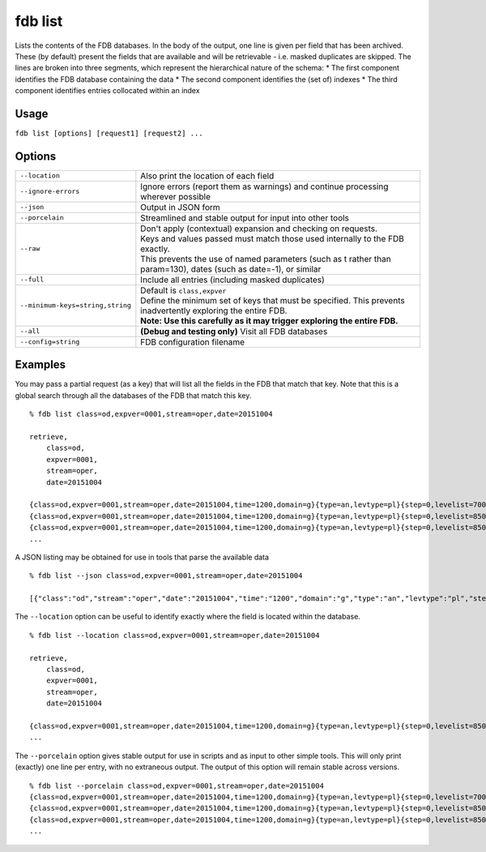 fdb list
========

Lists the contents of the FDB databases.  
In the body of the output, one line is given per field that has been archived. These (by default) present the fields that are available and will be retrievable - i.e. masked duplicates are skipped.  
The lines are broken into three segments, which represent the hierarchical nature of the schema:
* The first component identifies the FDB database containing the data
* The second component identifies the (set of) indexes
* The third component identifies entries collocated within an index

Usage
-----

``fdb list [options] [request1] [request2] ...``

Options
-------

+----------------------------------------+---------------------------------------------------------------------------------------------------------------------+
| ``--location``                         | Also print the location of each field                                                                               |
+----------------------------------------+---------------------------------------------------------------------------------------------------------------------+
| ``--ignore-errors``                    | Ignore errors (report them as warnings) and continue processing wherever possible                                   |
+----------------------------------------+---------------------------------------------------------------------------------------------------------------------+
| ``--json``                             | Output in JSON form                                                                                                 |
+----------------------------------------+---------------------------------------------------------------------------------------------------------------------+
| ``--porcelain``                        | Streamlined and stable output for input into other tools                                                            |
+----------------------------------------+---------------------------------------------------------------------------------------------------------------------+
| ``--raw``                              | | Don't apply (contextual) expansion and checking on requests.                                                      |
|                                        | | Keys and values passed must match those used internally to the FDB exactly.                                       |
|                                        | | This prevents the use of named parameters (such as t rather than param=130), dates (such as date=-1), or similar  |
+----------------------------------------+---------------------------------------------------------------------------------------------------------------------+
| ``--full``                             | Include all entries (including masked duplicates)                                                                   |
+----------------------------------------+---------------------------------------------------------------------------------------------------------------------+
| ``--minimum-keys=string,string``       | | Default is ``class,expver``                                                                                       |
|                                        | | Define the minimum set of keys that must be specified. This prevents inadvertently exploring the entire FDB.      |
|                                        | | **Note: Use this carefully as it may trigger exploring the entire FDB.**                                          |
+----------------------------------------+---------------------------------------------------------------------------------------------------------------------+
| ``--all``                              | **(Debug and testing only)** Visit all FDB databases                                                                |
+----------------------------------------+---------------------------------------------------------------------------------------------------------------------+
| ``--config=string``                    | FDB configuration filename                                                                                          |
+----------------------------------------+---------------------------------------------------------------------------------------------------------------------+


Examples
--------

You may pass a partial request (as a key) that will list all the fields in the FDB that match that key.
Note that this is a global search through all the databases of the FDB that match this key.
::

  % fdb list class=od,expver=0001,stream=oper,date=20151004
  
  retrieve,
      class=od,
      expver=0001,
      stream=oper,
      date=20151004
  
  {class=od,expver=0001,stream=oper,date=20151004,time=1200,domain=g}{type=an,levtype=pl}{step=0,levelist=700,param=155}
  {class=od,expver=0001,stream=oper,date=20151004,time=1200,domain=g}{type=an,levtype=pl}{step=0,levelist=850,param=129}
  {class=od,expver=0001,stream=oper,date=20151004,time=1200,domain=g}{type=an,levtype=pl}{step=0,levelist=850,param=130}
  ...


A JSON listing may be obtained for use in tools that parse the available data
::

  % fdb list --json class=od,expver=0001,stream=oper,date=20151004
  
  [{"class":"od","stream":"oper","date":"20151004","time":"1200","domain":"g","type":"an","levtype":"pl","step":"0","levelist":"700","param":"155"},{...},...]


The ``--location`` option can be useful to identify exactly where the field is located within the database. 
::

  % fdb list --location class=od,expver=0001,stream=oper,date=20151004
  
  retrieve,
      class=od,
      expver=0001,
      stream=oper,
      date=20151004
  
  {class=od,expver=0001,stream=oper,date=20151004,time=1200,domain=g}{type=an,levtype=pl}{step=0,levelist=850,param=130} (/data/mars_p_d17_d17_1_15/fdb/od:0001:oper:20151004:1200:g/an:pl.20161103.120238.dhs1213.ecmwf.int.1739461754885.data,13121592,3280398)
  ...

The ``--porcelain`` option gives stable output for use in scripts and as input to other simple tools. This will only print (exactly) one line per entry, with no extraneous output. The output of this option will remain stable across versions.
::

  % fdb list --porcelain class=od,expver=0001,stream=oper,date=20151004
  {class=od,expver=0001,stream=oper,date=20151004,time=1200,domain=g}{type=an,levtype=pl}{step=0,levelist=700,param=155}
  {class=od,expver=0001,stream=oper,date=20151004,time=1200,domain=g}{type=an,levtype=pl}{step=0,levelist=850,param=129}
  {class=od,expver=0001,stream=oper,date=20151004,time=1200,domain=g}{type=an,levtype=pl}{step=0,levelist=850,param=130}
  ...


